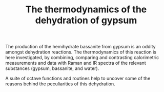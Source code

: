 #+TITLE: The thermodynamics of the dehydration of gypsum

The production of the hemihydrate bassanite from gypsum is an oddity
amongst dehydration reactions. The thermodynamics of this reaction is
here investigated, by combining, comparing and contrasting
calorimetric measurements and data with Raman and IR spectra of the
relevant substances (gypsum, bassanite, and water).

A suite of octave functions and routines help to uncover some of the
reasons behind the peculiarities of this dehydration.
